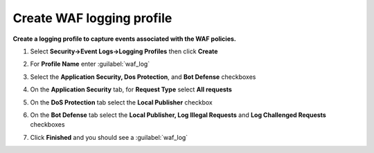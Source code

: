 Create WAF logging profile
--------------------------
**Create a logging profile to capture events associated with the WAF policies.**

#. Select **Security->Event Logs->Logging Profiles** then click **Create**
#. For **Profile Name** enter :guilabel:`waf_log`
#. Select the **Application Security, Dos Protection**, and **Bot Defense** checkboxes

   .. image:: ./images/image301.png
      :height: 200px

#. On the **Application Security** tab, for **Request Type** select **All requests**

   .. image:: ./images/image302.png
      :height: 150px

#. On the **DoS Protection** tab select the **Local Publisher** checkbox

   .. image:: ./images/image303.png
      :height: 150px

#. On the **Bot Defense** tab select the **Local Publisher, Log Illegal Requests** and **Log Challenged Requests** checkboxes

   .. image:: ./images/image304.png
      :height: 200px

#. Click **Finished** and you should see a :guilabel:`waf_log`

   .. image:: ./images/image305.png
      :height: 200px
